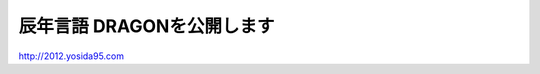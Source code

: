 辰年言語 DRAGONを公開します
===========================

http://2012.yosida95.com

.. author:: default
.. categories:: none
.. tags:: Python
.. comments::
